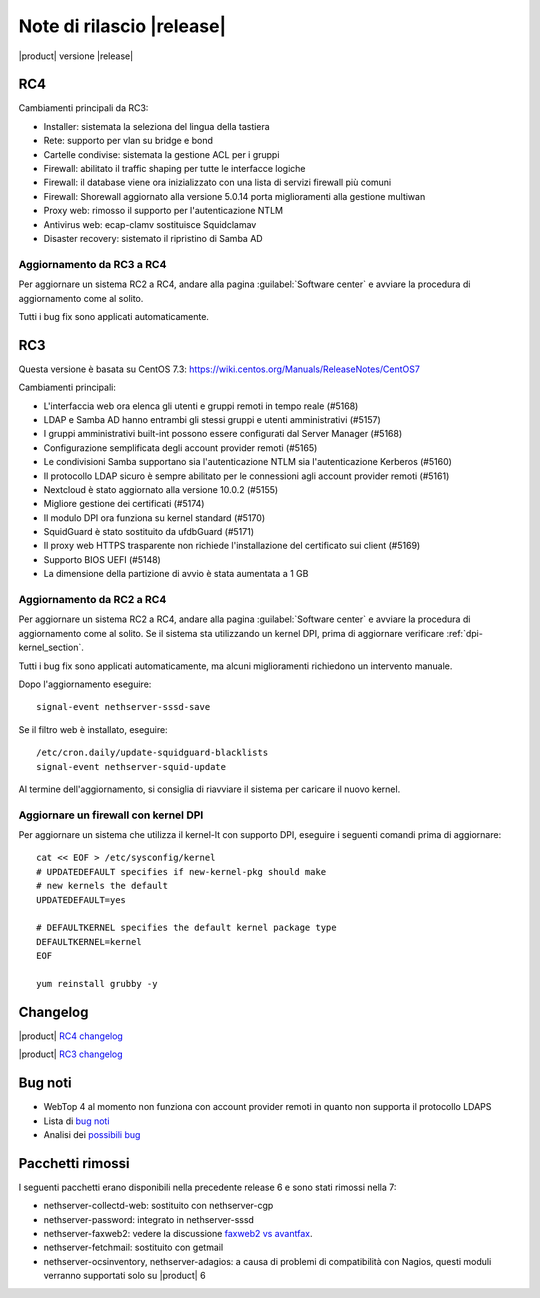 ==========================
Note di rilascio |release|
==========================

|product| versione |release|

RC4
---

Cambiamenti principali da RC3:

* Installer: sistemata la seleziona del lingua della tastiera
* Rete: supporto per vlan su bridge e bond
* Cartelle condivise: sistemata la gestione ACL per i gruppi
* Firewall: abilitato il traffic shaping per tutte le interfacce logiche
* Firewall: il database viene ora inizializzato con una lista di servizi firewall più comuni
* Firewall: Shorewall aggiornato alla versione 5.0.14 porta miglioramenti alla gestione multiwan
* Proxy web: rimosso il supporto per l'autenticazione NTLM
* Antivirus web: ecap-clamv sostituisce Squidclamav
* Disaster recovery: sistemato il ripristino di Samba AD

Aggiornamento da RC3 a RC4
^^^^^^^^^^^^^^^^^^^^^^^^^^

Per aggiornare un sistema RC2 a RC4, andare alla pagina :guilabel:`Software
center` e avviare la procedura di aggiornamento come al solito.

Tutti i bug fix sono applicati automaticamente.


RC3
---

Questa versione è basata su CentOS 7.3:
https://wiki.centos.org/Manuals/ReleaseNotes/CentOS7

Cambiamenti principali:

* L'interfaccia web ora elenca gli utenti e gruppi remoti in tempo reale (#5168)
* LDAP e Samba AD hanno entrambi gli stessi gruppi e utenti amministrativi (#5157)
* I gruppi amministrativi built-int possono essere configurati dal Server Manager (#5168)
* Configurazione semplificata degli account provider remoti (#5165)
* Le condivisioni Samba supportano sia l'autenticazione NTLM sia  l'autenticazione Kerberos (#5160)
* Il protocollo LDAP sicuro è sempre abilitato per le connessioni agli account provider remoti (#5161)
* Nextcloud è stato aggiornato alla versione 10.0.2 (#5155)
* Migliore gestione dei certificati (#5174)
* Il modulo DPI ora funziona su kernel standard (#5170)
* SquidGuard è stato sostituito da ufdbGuard (#5171)
* Il proxy web HTTPS trasparente non richiede l'installazione del certificato sui client (#5169)
* Supporto BIOS UEFI (#5148)
* La dimensione della partizione di avvio è stata aumentata a 1 GB

Aggiornamento da RC2 a RC4
^^^^^^^^^^^^^^^^^^^^^^^^^^

Per aggiornare un sistema RC2 a RC4, andare alla pagina :guilabel:`Software
center` e avviare la procedura di aggiornamento come al solito.
Se il sistema sta utilizzando un kernel DPI, prima di aggiornare verificare
:ref:`dpi-kernel_section`.

Tutti i bug fix sono applicati automaticamente, ma alcuni miglioramenti
richiedono un intervento manuale.

Dopo l'aggiornamento eseguire: ::

    signal-event nethserver-sssd-save

Se il filtro web è installato, eseguire: ::

  /etc/cron.daily/update-squidguard-blacklists
  signal-event nethserver-squid-update

Al termine dell'aggiornamento, si consiglia di riavviare il sistema
per caricare il nuovo kernel.

.. _dpi-kernel_section:

Aggiornare un firewall con kernel DPI
^^^^^^^^^^^^^^^^^^^^^^^^^^^^^^^^^^^^^

Per aggiornare un sistema che utilizza il kernel-lt con supporto DPI, eseguire 
i seguenti comandi prima di aggiornare: ::

  cat << EOF > /etc/sysconfig/kernel
  # UPDATEDEFAULT specifies if new-kernel-pkg should make
  # new kernels the default
  UPDATEDEFAULT=yes

  # DEFAULTKERNEL specifies the default kernel package type
  DEFAULTKERNEL=kernel
  EOF

  yum reinstall grubby -y


Changelog
---------

|product| `RC4 changelog <https://github.com/NethServer/dev/issues?utf8=%E2%9C%93&q=is%3Aissue%20is%3Aclosed%20milestone%3Av7%20closed%3A2016-12-16T10%3A40%3A00Z..2017-01-17%20>`_

|product| `RC3 changelog <https://github.com/NethServer/dev/issues?utf8=%E2%9C%93&q=is%3Aissue%20is%3Aclosed%20milestone%3Av7%20closed%3A2016-11-10T14%3A40%3A00Z..2016-12-16T10%3A40%3A00Z%20>`_


Bug noti
--------

* WebTop 4 al momento non funziona con account provider remoti in quanto non supporta il protocollo LDAPS

* Lista di `bug noti <https://github.com/NethServer/dev/issues?utf8=%E2%9C%93&q=is%3Aissue%20is%3Aopen%20label%3Abug%20milestone%3Av7%20>`_

* Analisi dei `possibili bug <http://community.nethserver.org/c/bug>`_


Pacchetti rimossi
-----------------

I seguenti pacchetti erano disponibili nella precedente release 6 e sono stati 
rimossi nella 7:

* nethserver-collectd-web: sostituito con nethserver-cgp

* nethserver-password: integrato in nethserver-sssd

* nethserver-faxweb2: vedere la discussione 
  `faxweb2 vs avantfax <http://community.nethserver.org/t/ns-7-faxweb2-vs-avantafax/2645>`_.

* nethserver-fetchmail: sostituito con getmail

* nethserver-ocsinventory, nethserver-adagios: a causa di problemi di 
  compatibilità con Nagios, questi moduli verranno supportati solo su |product| 6

